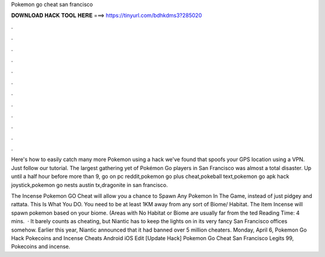 Pokemon go cheat san francisco



𝐃𝐎𝐖𝐍𝐋𝐎𝐀𝐃 𝐇𝐀𝐂𝐊 𝐓𝐎𝐎𝐋 𝐇𝐄𝐑𝐄 ===> https://tinyurl.com/bdhkdms3?285020



.



.



.



.



.



.



.



.



.



.



.



.

Here's how to easily catch many more Pokemon using a hack we've found that spoofs your GPS location using a VPN. Just follow our tutorial. The largest gathering yet of Pokémon Go players in San Francisco was almost a total disaster. Up until a half hour before more than 9, go on pc reddit,pokemon go plus cheat,pokeball text,pokemon go apk hack joystick,pokemon go nests austin tx,dragonite in san francisco.

The Incense Pokemon GO Cheat will allow you a chance to Spawn Any Pokemon In The Game, instead of just pidgey and rattata. This Is What You DO. You need to be at least 1KM away from any sort of Biome/ Habitat. The Item Incense will spawn pokemon based on your biome. (Areas with No Habitat or Biome are usually far from the ted Reading Time: 4 mins.  · It barely counts as cheating, but Niantic has to keep the lights on in its very fancy San Francisco offices somehow. Earlier this year, Niantic announced that it had banned over 5 million cheaters. Monday, April 6, Pokemon Go Hack Pokecoins and Incense Cheats Android iOS Edit [Update Hack]  Pokemon Go Cheat San Francisco Legits 99, Pokecoins and incense.
